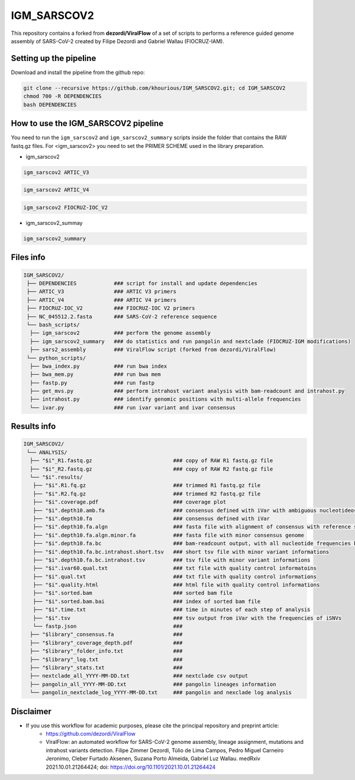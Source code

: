 ************
IGM_SARSCOV2
************

This repository contains a forked from **dezordi/ViralFlow** of a set of scripts to performs a reference guided genome assembly of SARS-CoV-2 created by Filipe Dezordi and Gabriel Wallau (FIOCRUZ-IAM).

-----------------------
Setting up the pipeline
-----------------------

Download and install the pipeline from the github repo:

.. code:: bash

    git clone --recursive https://github.com/khourious/IGM_SARSCOV2.git; cd IGM_SARSCOV2
    chmod 700 -R DEPENDENCIES
    bash DEPENDENCIES

------------------------------------
How to use the IGM_SARSCOV2 pipeline
------------------------------------

You need to run the ``igm_sarscov2`` and ``igm_sarscov2_summary`` scripts inside the folder that contains the RAW fastq.gz files. For <igm_sarscov2> you need to set the PRIMER SCHEME used in the library preparation.

* igm_sarscov2

.. code:: bash

    igm_sarscov2 ARTIC_V3

.. code:: bash

    igm_sarscov2 ARTIC_V4

.. code:: bash

    igm_sarscov2 FIOCRUZ-IOC_V2

* igm_sarscov2_summay

.. code:: bash

    igm_sarscov2_summary

----------
Files info
----------

.. code-block:: text

    IGM_SARSCOV2/
     ├── DEPENDENCIES            ### script for install and update dependencies
     ├── ARTIC_V3                ### ARTIC V3 primers
     ├── ARTIC_V4                ### ARTIC V4 primers
     ├── FIOCRUZ-IOC_V2          ### FIOCRUZ-IOC V2 primers
     ├── NC_045512.2.fasta       ### SARS-CoV-2 reference sequence
     └── bash_scripts/
      ├── igm_sarscov2           ### perform the genome assembly
      ├── igm_sarscov2_summary   ### do statistics and run pangolin and nextclade (FIOCRUZ-IGM modifications)
      ├── sars2_assembly         ### ViralFlow script (forked from dezordi/ViralFlow)
     └── python_scripts/
      ├── bwa_index.py           ### run bwa index
      ├── bwa_mem.py             ### run bwa mem
      ├── fastp.py               ### run fastp
      ├── get_mvs.py             ### perform intrahost variant analysis with bam-readcount and intrahost.py
      ├── intrahost.py           ### identify genomic positions with multi-allele frequencies
      └── ivar.py                ### run ivar variant and ivar consensus

------------
Results info
------------

.. code-block:: text

    IGM_SARSCOV2/
     └── ANALYSIS/
      ├── "$i"_R1.fastq.gz                          ### copy of RAW R1 fastq.gz file
      ├── "$i"_R2.fastq.gz                          ### copy of RAW R2 fastq.gz file
      └── "$i".results/
       ├── "$i".R1.fq.gz                            ### trimmed R1 fastq.gz file
       ├── "$i".R2.fq.gz                            ### trimmed R2 fastq.gz file
       ├── "$i".coverage.pdf                        ### coverage plot
       ├── "$i".depth10.amb.fa                      ### consensus defined with iVar with ambiguous nucleotideos on positions where major allele frequencies correspond at least 60% of depth
       ├── "$i".depth10.fa                          ### consensus defined with iVar
       ├── "$i".depth10.fa.algn                     ### fasta file with alignment of consensus with reference sequence
       ├── "$i".depth10.fa.algn.minor.fa            ### fasta file with minor consensus genome
       ├── "$i".depth10.fa.bc                       ### bam-readcount output, with all nucleotide frequencies by genomic position
       ├── "$i".depth10.fa.bc.intrahost.short.tsv   ### short tsv file with minor variant informations
       ├── "$i".depth10.fa.bc.intrahost.tsv         ### tsv file with minor variant informations
       ├── "$i".ivar60.qual.txt                     ### txt file with quality control informatoins
       ├── "$i".qual.txt                            ### txt file with quality control informations
       ├── "$i".quality.html                        ### html file with quality control informations
       ├── "$i".sorted.bam                          ### sorted bam file
       ├── "$i".sorted.bam.bai                      ### index of sorted bam file
       ├── "$i".time.txt                            ### time in minutes of each step of analysis
       ├── "$i".tsv                                 ### tsv output from iVar with the frequencies of iSNVs
       └── fastp.json                               ### 
      ├── "$library"_consensus.fa                   ### 
      ├── "$library"_coverage_depth.pdf             ### 
      ├── "$library"_folder_info.txt                ### 
      ├── "$library"_log.txt                        ### 
      ├── "$library"_stats.txt                      ### 
      ├── nextclade_all_YYYY-MM-DD.txt              ### nextclade csv output
      ├── pangolin_all_YYYY-MM-DD.txt               ### pangolin lineages information
      └── pangolin_nextclade_log_YYYY-MM-DD.txt     ### pangolin and nexclade log analysis

----------
Disclaimer
----------
* If you use this workflow for academic purposes, please cite the principal repository and preprint article:
    * https://github.com/dezordi/ViralFlow
    * ViralFlow: an automated workflow for SARS-CoV-2 genome assembly, lineage assignment, mutations and intrahost variants detection. Filipe Zimmer Dezordi, Túlio de Lima Campos, Pedro Miguel Carneiro Jeronimo, Cleber Furtado Aksenen, Suzana Porto Almeida, Gabriel Luz Wallau. medRxiv 2021.10.01.21264424; doi: https://doi.org/10.1101/2021.10.01.21264424
